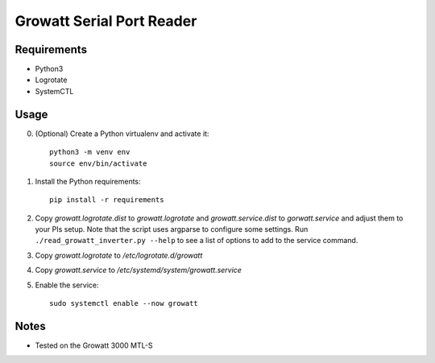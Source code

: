 ==========================
Growatt Serial Port Reader
==========================

------------
Requirements
------------

* Python3
* Logrotate
* SystemCTL

-----
Usage
-----

0. (Optional) Create a Python virtualenv and activate
   it::

    python3 -m venv env
    source env/bin/activate

1. Install the Python requirements::

    pip install -r requirements

2. Copy `growatt.logrotate.dist` to `growatt.logrotate` and
   `growatt.service.dist` to `gorwatt.service` and adjust them to your PIs
   setup. Note that the script uses argparse to configure some settings. Run
   ``./read_growatt_inverter.py --help`` to see a list of options to add to
   the service command.
3. Copy `growatt.logrotate` to `/etc/logrotate.d/growatt`
4. Copy `growatt.service` to `/etc/systemd/system/growatt.service`
5. Enable the service::

    sudo systemctl enable --now growatt

-----
Notes
-----

- Tested on the Growatt 3000 MTL-S
